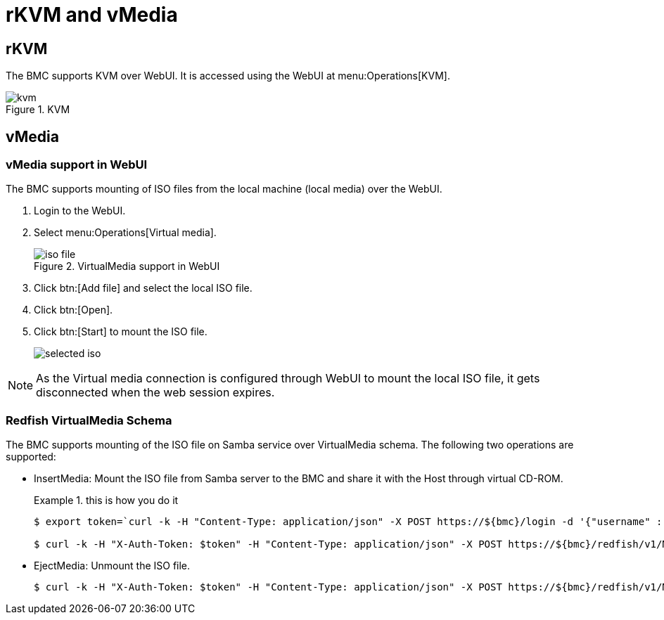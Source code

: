 :imagesdir: {docname}

= rKVM and vMedia

== rKVM

The BMC supports KVM over WebUI. It is accessed using the WebUI at
menu:Operations[KVM].

.KVM
image::kvm.png[]

== vMedia

=== vMedia support in WebUI

The BMC supports mounting of ISO files from the local machine (local media) over the WebUI.

. Login to the WebUI.
. Select menu:Operations[Virtual media].
+
.VirtualMedia support in WebUI
image::iso-file.png[]

. Click btn:[Add file] and select the local ISO file.
. Click btn:[Open].
. Click btn:[Start] to mount the ISO file.
+
image::selected-iso.png[]

NOTE: As the Virtual media connection is configured through WebUI to mount the
local ISO file, it gets disconnected when the web session expires.





=== Redfish VirtualMedia Schema

The BMC supports mounting of the ISO file on Samba service over VirtualMedia
schema. The following two operations are supported:

* InsertMedia: Mount the ISO file from Samba server to the BMC and share it with the Host through virtual CD-ROM.
+
.this is how you do it
====
[source,console]
----
$ export token=`curl -k -H "Content-Type: application/json" -X POST https://${bmc}/login -d '{"username" :  "root", "password" :  "0penBmc"}' | grep token | awk '{print $2;}' | tr -d '"'`

$ curl -k -H "X-Auth-Token: $token" -H "Content-Type: application/json" -X POST https://${bmc}/redfish/v1/Managers/bmc/VirtualMedia/Slot_2/Actions/VirtualMedia.InsertMedia -d '{"Image": "smb://10.38.152.22/sambashare/debian-11.5.0-arm64-netinst.iso","UserName" : "ampsw","Password" : "ampsw1234"}'
----
====

* EjectMedia: Unmount the ISO file.
+
====
[source,console]
$ curl -k -H "X-Auth-Token: $token" -H "Content-Type: application/json" -X POST https://${bmc}/redfish/v1/Managers/bmc/VirtualMedia/Slot_2/Actions/VirtualMedia.EjectMedia -d '{}'
====

